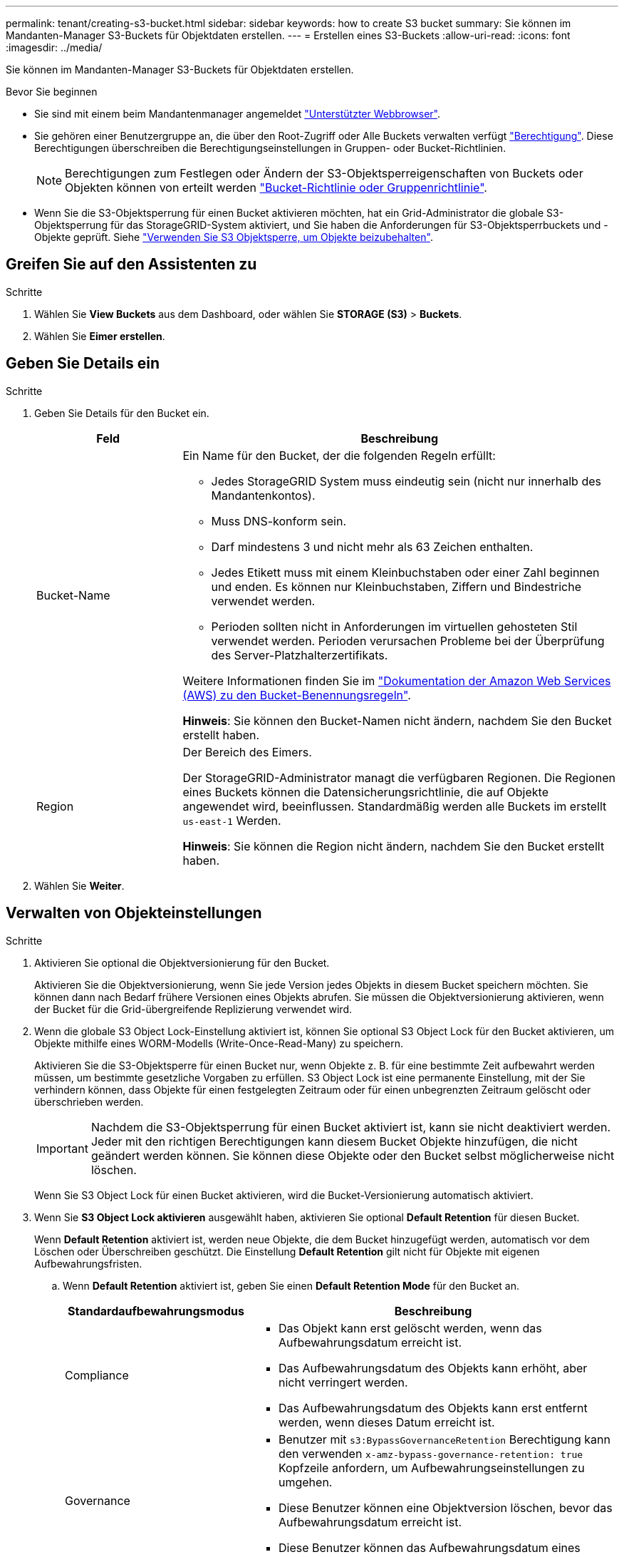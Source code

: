 ---
permalink: tenant/creating-s3-bucket.html 
sidebar: sidebar 
keywords: how to create S3 bucket 
summary: Sie können im Mandanten-Manager S3-Buckets für Objektdaten erstellen. 
---
= Erstellen eines S3-Buckets
:allow-uri-read: 
:icons: font
:imagesdir: ../media/


[role="lead"]
Sie können im Mandanten-Manager S3-Buckets für Objektdaten erstellen.

.Bevor Sie beginnen
* Sie sind mit einem beim Mandantenmanager angemeldet link:../admin/web-browser-requirements.html["Unterstützter Webbrowser"].
* Sie gehören einer Benutzergruppe an, die über den Root-Zugriff oder Alle Buckets verwalten verfügt link:tenant-management-permissions.html["Berechtigung"]. Diese Berechtigungen überschreiben die Berechtigungseinstellungen in Gruppen- oder Bucket-Richtlinien.
+

NOTE: Berechtigungen zum Festlegen oder Ändern der S3-Objektsperreigenschaften von Buckets oder Objekten können von erteilt werden link:../s3/bucket-and-group-access-policies.html["Bucket-Richtlinie oder Gruppenrichtlinie"].

* Wenn Sie die S3-Objektsperrung für einen Bucket aktivieren möchten, hat ein Grid-Administrator die globale S3-Objektsperrung für das StorageGRID-System aktiviert, und Sie haben die Anforderungen für S3-Objektsperrbuckets und -Objekte geprüft. Siehe link:using-s3-object-lock.html["Verwenden Sie S3 Objektsperre, um Objekte beizubehalten"].




== Greifen Sie auf den Assistenten zu

.Schritte
. Wählen Sie *View Buckets* aus dem Dashboard, oder wählen Sie *STORAGE (S3)* > *Buckets*.
. Wählen Sie *Eimer erstellen*.




== Geben Sie Details ein

.Schritte
. Geben Sie Details für den Bucket ein.
+
[cols="1a,3a"]
|===
| Feld | Beschreibung 


 a| 
Bucket-Name
 a| 
Ein Name für den Bucket, der die folgenden Regeln erfüllt:

** Jedes StorageGRID System muss eindeutig sein (nicht nur innerhalb des Mandantenkontos).
** Muss DNS-konform sein.
** Darf mindestens 3 und nicht mehr als 63 Zeichen enthalten.
** Jedes Etikett muss mit einem Kleinbuchstaben oder einer Zahl beginnen und enden. Es können nur Kleinbuchstaben, Ziffern und Bindestriche verwendet werden.
** Perioden sollten nicht in Anforderungen im virtuellen gehosteten Stil verwendet werden. Perioden verursachen Probleme bei der Überprüfung des Server-Platzhalterzertifikats.


Weitere Informationen finden Sie im https://docs.aws.amazon.com/AmazonS3/latest/userguide/bucketnamingrules.html["Dokumentation der Amazon Web Services (AWS) zu den Bucket-Benennungsregeln"^].

*Hinweis*: Sie können den Bucket-Namen nicht ändern, nachdem Sie den Bucket erstellt haben.



 a| 
Region
 a| 
Der Bereich des Eimers.

Der StorageGRID-Administrator managt die verfügbaren Regionen. Die Regionen eines Buckets können die Datensicherungsrichtlinie, die auf Objekte angewendet wird, beeinflussen. Standardmäßig werden alle Buckets im erstellt `us-east-1` Werden.

*Hinweis*: Sie können die Region nicht ändern, nachdem Sie den Bucket erstellt haben.

|===
. Wählen Sie *Weiter*.




== Verwalten von Objekteinstellungen

.Schritte
. Aktivieren Sie optional die Objektversionierung für den Bucket.
+
Aktivieren Sie die Objektversionierung, wenn Sie jede Version jedes Objekts in diesem Bucket speichern möchten. Sie können dann nach Bedarf frühere Versionen eines Objekts abrufen. Sie müssen die Objektversionierung aktivieren, wenn der Bucket für die Grid-übergreifende Replizierung verwendet wird.

. Wenn die globale S3 Object Lock-Einstellung aktiviert ist, können Sie optional S3 Object Lock für den Bucket aktivieren, um Objekte mithilfe eines WORM-Modells (Write-Once-Read-Many) zu speichern.
+
Aktivieren Sie die S3-Objektsperre für einen Bucket nur, wenn Objekte z. B. für eine bestimmte Zeit aufbewahrt werden müssen, um bestimmte gesetzliche Vorgaben zu erfüllen. S3 Object Lock ist eine permanente Einstellung, mit der Sie verhindern können, dass Objekte für einen festgelegten Zeitraum oder für einen unbegrenzten Zeitraum gelöscht oder überschrieben werden.

+

IMPORTANT: Nachdem die S3-Objektsperrung für einen Bucket aktiviert ist, kann sie nicht deaktiviert werden. Jeder mit den richtigen Berechtigungen kann diesem Bucket Objekte hinzufügen, die nicht geändert werden können. Sie können diese Objekte oder den Bucket selbst möglicherweise nicht löschen.

+
Wenn Sie S3 Object Lock für einen Bucket aktivieren, wird die Bucket-Versionierung automatisch aktiviert.

. Wenn Sie *S3 Object Lock aktivieren* ausgewählt haben, aktivieren Sie optional *Default Retention* für diesen Bucket.
+
Wenn *Default Retention* aktiviert ist, werden neue Objekte, die dem Bucket hinzugefügt werden, automatisch vor dem Löschen oder Überschreiben geschützt. Die Einstellung *Default Retention* gilt nicht für Objekte mit eigenen Aufbewahrungsfristen.

+
.. Wenn *Default Retention* aktiviert ist, geben Sie einen *Default Retention Mode* für den Bucket an.
+
[cols="1a,2a"]
|===
| Standardaufbewahrungsmodus | Beschreibung 


 a| 
Compliance
 a| 
*** Das Objekt kann erst gelöscht werden, wenn das Aufbewahrungsdatum erreicht ist.
*** Das Aufbewahrungsdatum des Objekts kann erhöht, aber nicht verringert werden.
*** Das Aufbewahrungsdatum des Objekts kann erst entfernt werden, wenn dieses Datum erreicht ist.




 a| 
Governance
 a| 
*** Benutzer mit `s3:BypassGovernanceRetention` Berechtigung kann den verwenden `x-amz-bypass-governance-retention: true` Kopfzeile anfordern, um Aufbewahrungseinstellungen zu umgehen.
*** Diese Benutzer können eine Objektversion löschen, bevor das Aufbewahrungsdatum erreicht ist.
*** Diese Benutzer können das Aufbewahrungsdatum eines Objekts erhöhen, verringern oder entfernen.


|===
.. Wenn *Default Retention* aktiviert ist, geben Sie die *Default Retention Period* für den Bucket an.
+
Die *Default Retention Period* gibt an, wie lange neue Objekte zu diesem Bucket hinzugefügt werden sollen, beginnend mit dem Zeitpunkt, zu dem sie aufgenommen werden. Geben Sie einen Wert zwischen 1 und 36,500 Tagen oder zwischen 1 und 100 Jahren an, einschließlich.



. Wählen Sie *Eimer erstellen*.
+
Der Bucket wird erstellt und der Tabelle auf der Seite Buckets hinzugefügt.

. Wählen Sie optional *Gehe zur Seite mit den Bucket-Details* zu link:viewing-s3-bucket-details.html["Bucket-Details anzeigen"] Und zusätzliche Konfiguration durchführen.

